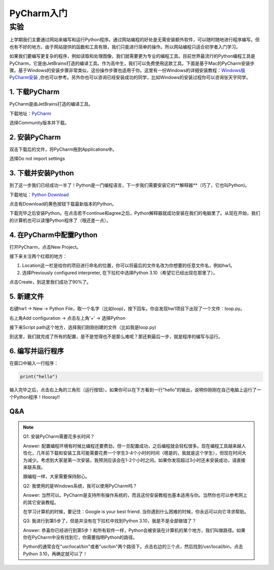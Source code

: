 PyCharm入门
******

实验
=======

上学期我们主要通过网站来编写和运行Python程序。通过网站编程的好处是无需安装额外软件，可以随时随地进行程序编写。但也有不好的地方。由于网站提供的函数和工具有限，我们只能进行简单的操作。所以网站编程只适合初学者入门学习。

如果我们要编写更复杂的程序，例如读取和处理图像，我们就需要更为专业的编程工具。目前世界最流行的Python编程工具是PyCharm，它是由JetBrains打造的编译工具。作为高中生，我们可以免费使用这款工具。下面是基于Mac的PyCharm安装步骤。基于Windows的安装步骤非常类似，这份操作步骤也适用于你。这里有一份Windows的详细安装教程：`Windows版PyCharm安装 <http://c.biancheng.net/view/5804.html>`_ ,你也可以参考。另外你也可以咨询已经安装成功的同学，比如Windows的安装过程你可以咨询张天宇同学。

1. 下载PyCharm
----
PyCharm是由JetBrains打造的编译工具。

下载地址：`PyCharm <https://www.jetbrains.com/pycharm/download>`_

选择Community版本并下载。


2. 安装PyCharm
-------------
双击下载后的文件，将PyCharm拖到Applications中。


.. image:: drag.png
   :scale: 50%

选择Do not import settings

.. image:: import.png
   :scale: 50%

3. 下载并安装Python
------------
到了这一步我们已经成功一半了！Python是一门编程语言，下一步我们需要安装它的**解释器**（巧了，它也叫Python)。

下载地址：`Python Download <https://www.python.org/downloads/>`_

点击有Download的黄色按钮下载最新版本的Python。

.. image:: python.png
  :scale: 20%

下载完毕之后安装Python。在点击若干continue和agree之后，Python解释器就成功安装在我们的电脑里了。从现在开始，我们的计算机也可以读懂Python程序了（哦还差一点）。



4. 在PyCharm中配置Python
-----------------------
打开PyCharm，点击New Project。

.. image:: new.png
  :scale: 30%

接下来关注两个红框的地方：

1. Location这一栏是给你的项目进行命名的位置，你可以将最后的文件名改为你想要的任意文件名，例如hw1。

2. 选择Previously configured interpreter, 在下拉栏中选择Python 3.10（希望它已经出现在那里了）。

.. image:: config.png
  :scale: 30%

点击Create，到这里我们成功了90%了。


5. 新建文件
----------

右键hw1 -> New -> Python File，取一个名字（比如loop)，按下回车。你会发现hw1项目下出现了一个文件：loop.py。

.. image:: file.png
  :scale: 50%

.. image:: loop.png
  :scale: 80%

右上角Add configuration -> 点击左上角'+' -> 选择Python

.. image:: conf.png
  :scale: 20%

.. image:: choose.png
  :scale: 20%

接下来Script path这个地方，选择我们刚刚创建的文件（比如我是loop.py)

.. image:: path.png
  :scale: 20%

.. image:: py.png
  :scale: 20%

到这里，我们就完成了所有的配置，是不是觉得也不是那么难呢？那还剩最后一步，就是程序的编写与运行。


6. 编写并运行程序
----------

在窗口中输入一行程序：

.. code-block:: text

    print("hello")

输入完毕之后，点击右上角的三角形（运行按钮）。如果你可以在下方看到一行"hello"的输出，说明你刚刚在自己电脑上运行了一个Python程序！Hooray!!

.. image:: result.png
  :scale: 20%


Q&A
----------
.. note::

    Q1: 安装PyCharm需要花多长时间？

    Answer: 配置编程环境有时候比编程还要费劲，但一旦配置成功，之后编程就会轻松很多。现在编程工具越来越人性化，几年前下载和安装工具可能需要花费一个学生3-4个小时的时间（嗯是的，我就是这个学生），但现在时间大为减少。考虑到大家是第一次安装，我预测应该会在1-2个小时之间。如果你发现超过3小时还未安装成功，请直接来联系我。

    跟编程一样，大家需要保持耐心。

    Q2: 我使用的是Windows系统，我可以使用PyCharm吗？

    Answer: 当然可以。PyCharm是支持所有操作系统的，而且这份安装教程也基本适用与你。当然你也可以参考网上的其它安装教程。

    在学习计算机的时候，要记住：Google is your best friend. 当你遇到什么困难的时候，你永远可以向它寻求帮助。

    Q3: 我进行到第5步了，但是并没有在下拉栏中找到Python 3.10，我是不是全部做错了？

    Answer: 恭喜你已经进行到第5步！和所有软件一样，Python会被安装在计算机的某个地方，我们叫做路径。如果你在PyCharm中没有找到它，你需要指明Python的路径。

    Python的通常会在"usr/local/bin"或者"usr/bin"两个路径下。点击右边的三个点，然后找到/usr/local/bin，点击Python 3.10，再确定就可以了！


